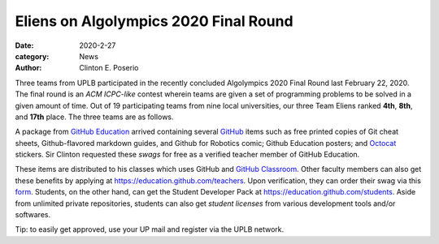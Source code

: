 Eliens on Algolympics 2020 Final Round
#########################################

:date: 2020-2-27
:category: News
:author: Clinton E. Poserio

Three teams from UPLB participated in the recently concluded Algolympics 2020 Final Round last February 22, 2020. The final round is an *ACM ICPC-like* contest wherein teams are given a set of programming problems to be solved in a given amount of time. Out of 19 participating teams from nine local universities, our three Team Eliens ranked **4th**, **8th**, and **17th** place. The three teams are as follows.

A package from `GitHub Education`_ arrived containing several GitHub_ items such as free printed copies of Git cheat sheets, Github-flavored markdown guides, and Github for Robotics comic; Github Education posters; and Octocat_ stickers. Sir Clinton requested these *swags* for free as a verified teacher member of GitHub Education. 

.. image:: ./images/cepos/002/github_box.jpg
   :width: 75%

.. image:: ./images/cepos/002/github_guide.jpg
   :width: 75%

.. image:: ./images/cepos/002/github_stickers.jpg
   :width: 75%

.. image:: ./images/cepos/002/github_poster.jpg
   :width: 75%

These items are distributed to his classes which uses GitHub and `GitHub Classroom`_. Other faculty members can also get these benefits by applying at https://education.github.com/teachers. Upon verification, they can order their swag via this form_. Students, on the other hand, can get the Student Developer Pack at https://education.github.com/students. Aside from unlimited private repositories, students can also get *student licenses* from various development tools and/or softwares. 

Tip: to easily get approved, use your UP mail and register via the UPLB network.

.. _Github Education: https://education.github.com
.. _GitHub: https://github.com
.. _Octocat: https://octodex.github.com/
.. _GitHub Classroom: https://classroom.github.com
.. _form: https://airtable.com/shrAUraNmd3x46mJi
